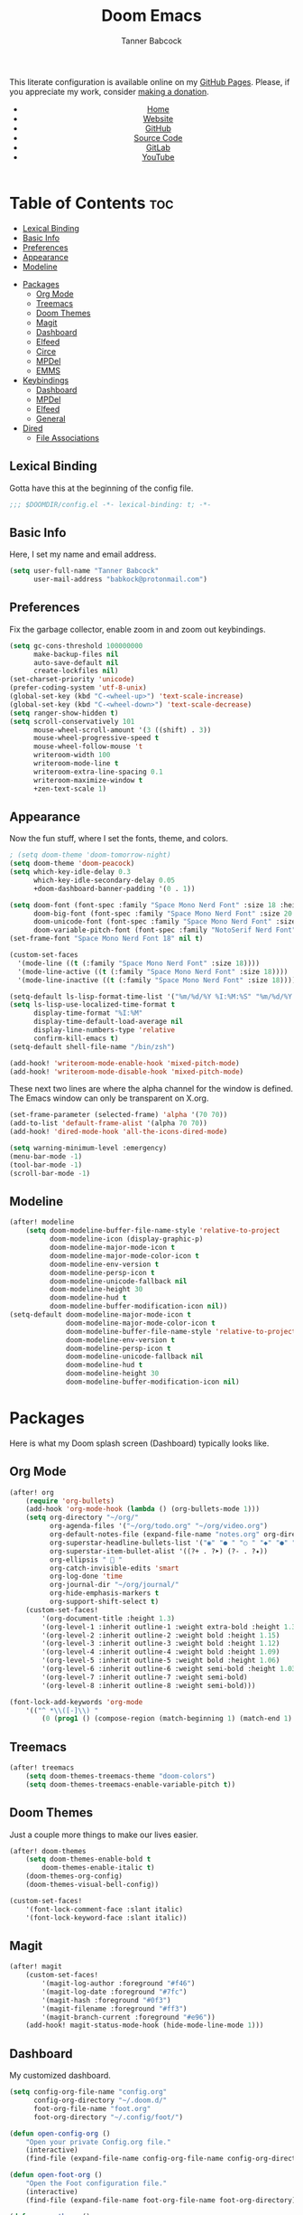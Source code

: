 #+TITLE: Doom Emacs
#+AUTHOR: Tanner Babcock
#+EMAIL: babkock@protonmail.com
#+STARTUP: showeverything
#+OPTIONS: toc:nil num:nil
#+DESCRIPTION: Doom Emacs config on Tanner Babcock GitHub Pages. Features Org mode, mixed pitch, keybindings, and dashboard.
#+KEYWORDS: tanner babcock, emacs, github, doom emacs, org mode, linux, gnu linux, art, music, experimental, noise
#+HTML_HEAD: <link rel="stylesheet" type="text/css" href="style.css" />
#+HTML_HEAD_EXTRA: <meta property="og:image" content="/images/ogimage.png" />
#+HTML_HEAD_EXTRA: <meta property="og:image:width" content="660" />
#+HTML_HEAD_EXTRA: <meta property="og:image:height" content="461" />
#+HTML_HEAD_EXTRA: <meta property="og:title" content="Doom Emacs" />
#+HTML_HEAD_EXTRA: <meta property="og:description" content="Doom Emacs config on Tanner Babcock GitHub Pages. Features Org mode, mixed pitch, keybindings, and dashboard." />
#+HTML_HEAD_EXTRA: <meta property="og:locale" content="en_US" />
#+HTML_HEAD_EXTRA: <link rel="icon" href="/images/favicon.png" />
#+HTML_HEAD_EXTRA: <link rel="apple-touch-icon" href="/images/apple-touch-icon-180x180.png" />
#+HTML_HEAD_EXTRA: <link rel="icon" href="/images/icon-hires.png" sizes="192x192" />
#+HTML_HEAD_EXTRA: <meta name="google-site-verification" content="2WoaNPwHxji9bjk8HmxLdspgd5cx93KCRp-Bo1gjV0o" />
#+PROPERTY: header-args :tangle
#+LANGUAGE: en

This literate configuration is available online on my [[https://babkock.github.io/configs/doom.html][GitHub Pages]]. Please, if you appreciate my work, consider [[https://www.paypal.com/donate/?business=X8ZY4CNBJEXVE&no_recurring=0&item_name=Please+help+me+pay+my+bills%2C+and+make+more+interesting+GNU%2FLinux+content%21+I+appreciate+you%21&currency_code=USD][making a donation]].

#+BEGIN_EXPORT html
<header>
    <center>
        <ul>
            <li><a href="https://babkock.github.io">Home</a></li>
            <li><a href="https://tannerbabcock.com/home">Website</a></li>
            <li><a href="https://github.com/Babkock" target="_blank">GitHub</a></li>
            <li><a href="https://github.com/Babkock/Babkock.github.io/blob/main/configs/doom.html" target="_blank">Source Code</a></li>
            <li><a href="https://gitlab.com/Babkock/" target="_blank">GitLab</a></li>
            <li><a href="https://www.youtube.com/channel/UCdXmrPRUtsl-6pq83x3FrTQ" target="_blank">YouTube</a></li>
        </ul>
    </center>
</header>
#+END_EXPORT

# #+TOC: headlines 2

[[https://babkock.github.io/images/emacs1.png]]

* Table of Contents :toc:
  - [[#lexical-binding][Lexical Binding]]
  - [[#basic-info][Basic Info]]
  - [[#preferences][Preferences]]
  - [[#appearance][Appearance]]
  - [[#modeline][Modeline]]
- [[#packages][Packages]]
  - [[#org-mode][Org Mode]]
  - [[#treemacs][Treemacs]]
  - [[#doom-themes][Doom Themes]]
  - [[#magit][Magit]]
  - [[#dashboard][Dashboard]]
  - [[#elfeed][Elfeed]]
  - [[#circe][Circe]]
  - [[#mpdel][MPDel]]
  - [[#emms][EMMS]]
- [[#keybindings][Keybindings]]
  - [[#dashboard-1][Dashboard]]
  - [[#mpdel-1][MPDel]]
  - [[#elfeed-1][Elfeed]]
  - [[#general][General]]
- [[#dired][Dired]]
  - [[#file-associations][File Associations]]

** Lexical Binding

Gotta have this at the beginning of the config file.

#+begin_src emacs-lisp :tangle yes
;;; $DOOMDIR/config.el -*- lexical-binding: t; -*-
#+end_src

** Basic Info

Here, I set my name and email address.

#+begin_src emacs-lisp :tangle yes
(setq user-full-name "Tanner Babcock"
      user-mail-address "babkock@protonmail.com")
#+end_src

** Preferences

Fix the garbage collector, enable zoom in and zoom out keybindings.

#+begin_src emacs-lisp :tangle yes
(setq gc-cons-threshold 100000000
      make-backup-files nil
      auto-save-default nil
      create-lockfiles nil)
(set-charset-priority 'unicode)
(prefer-coding-system 'utf-8-unix)
(global-set-key (kbd "C-<wheel-up>") 'text-scale-increase)
(global-set-key (kbd "C-<wheel-down>") 'text-scale-decrease)
(setq ranger-show-hidden t)
(setq scroll-conservatively 101
      mouse-wheel-scroll-amount '(3 ((shift) . 3))
      mouse-wheel-progressive-speed t
      mouse-wheel-follow-mouse 't
      writeroom-width 100
      writeroom-mode-line t
      writeroom-extra-line-spacing 0.1
      writeroom-maximize-window t
      +zen-text-scale 1)
#+end_src

** Appearance

Now the fun stuff, where I set the fonts, theme, and colors.

#+begin_src emacs-lisp :tangle yes
; (setq doom-theme 'doom-tomorrow-night)
(setq doom-theme 'doom-peacock)
(setq which-key-idle-delay 0.3
      which-key-idle-secondary-delay 0.05
      +doom-dashboard-banner-padding '(0 . 1))

(setq doom-font (font-spec :family "Space Mono Nerd Font" :size 18 :height 1.0)
      doom-big-font (font-spec :family "Space Mono Nerd Font" :size 20 :height 1.0)
      doom-unicode-font (font-spec :family "Space Mono Nerd Font" :size 18 :height 1.0)
      doom-variable-pitch-font (font-spec :family "NotoSerif Nerd Font" :size 18 :height 1.1))
(set-frame-font "Space Mono Nerd Font 18" nil t)

(custom-set-faces
  '(mode-line ((t (:family "Space Mono Nerd Font" :size 18))))
  '(mode-line-active ((t (:family "Space Mono Nerd Font" :size 18))))
  '(mode-line-inactive ((t (:family "Space Mono Nerd Font" :size 18)))))

(setq-default ls-lisp-format-time-list '("%m/%d/%Y %I:%M:%S" "%m/%d/%Y %I:%M:%S"))
(setq ls-lisp-use-localized-time-format t
      display-time-format "%I:%M"
      display-time-default-load-average nil
      display-line-numbers-type 'relative
      confirm-kill-emacs t)
(setq-default shell-file-name "/bin/zsh")

(add-hook! 'writeroom-mode-enable-hook 'mixed-pitch-mode)
(add-hook! 'writeroom-mode-disable-hook 'mixed-pitch-mode)
#+end_src

These next two lines are where the alpha channel for the window is defined. The Emacs window can only be transparent on X.org.

#+begin_src emacs-lisp :tangle yes
(set-frame-parameter (selected-frame) 'alpha '(70 70))
(add-to-list 'default-frame-alist '(alpha 70 70))
(add-hook! 'dired-mode-hook 'all-the-icons-dired-mode)

(setq warning-minimum-level :emergency)
(menu-bar-mode -1)
(tool-bar-mode -1)
(scroll-bar-mode -1)
#+end_src

** Modeline

#+begin_src emacs-lisp :tangle yes
(after! modeline
    (setq doom-modeline-buffer-file-name-style 'relative-to-project
          doom-modeline-icon (display-graphic-p)
          doom-modeline-major-mode-icon t
          doom-modeline-major-mode-color-icon t
          doom-modeline-env-version t
          doom-modeline-persp-icon t
          doom-modeline-unicode-fallback nil
          doom-modeline-height 30
          doom-modeline-hud t
          doom-modeline-buffer-modification-icon nil))
(setq-default doom-modeline-major-mode-icon t
              doom-modeline-major-mode-color-icon t
              doom-modeline-buffer-file-name-style 'relative-to-project
              doom-modeline-env-version t
              doom-modeline-persp-icon t
              doom-modeline-unicode-fallback nil
              doom-modeline-hud t
              doom-modeline-height 30
              doom-modeline-buffer-modification-icon nil)
#+end_src

* Packages

Here is what my Doom splash screen (Dashboard) typically looks like.

[[https://babkock.github.io/images/emacs2.png]]

** Org Mode

#+begin_src emacs-lisp :tangle yes
(after! org
    (require 'org-bullets)
    (add-hook 'org-mode-hook (lambda () (org-bullets-mode 1)))
    (setq org-directory "~/org/"
          org-agenda-files '("~/org/todo.org" "~/org/video.org")
          org-default-notes-file (expand-file-name "notes.org" org-directory)
          org-superstar-headline-bullets-list '("◉" "● " "○ " "◆" "●" "○" "◆")
          org-superstar-item-bullet-alist '((?+ . ?➤) (?- . ?✦))
          org-ellipsis "  "
          org-catch-invisible-edits 'smart
          org-log-done 'time
          org-journal-dir "~/org/journal/"
          org-hide-emphasis-markers t
          org-support-shift-select t)
    (custom-set-faces!
        '(org-document-title :height 1.3)
        '(org-level-1 :inherit outline-1 :weight extra-bold :height 1.35)
        '(org-level-2 :inherit outline-2 :weight bold :height 1.15)
        '(org-level-3 :inherit outline-3 :weight bold :height 1.12)
        '(org-level-4 :inherit outline-4 :weight bold :height 1.09)
        '(org-level-5 :inherit outline-5 :weight bold :height 1.06)
        '(org-level-6 :inherit outline-6 :weight semi-bold :height 1.03)
        '(org-level-7 :inherit outline-7 :weight semi-bold)
        '(org-level-8 :inherit outline-8 :weight semi-bold)))

(font-lock-add-keywords 'org-mode
    '(("^ *\\([-]\\) "
        (0 (prog1 () (compose-region (match-beginning 1) (match-end 1) "•"))))))

#+end_src

** Treemacs

#+begin_src emacs-lisp :tangle yes
(after! treemacs
    (setq doom-themes-treemacs-theme "doom-colors")
    (setq doom-themes-treemacs-enable-variable-pitch t))
#+end_src

** Doom Themes

Just a couple more things to make our lives easier.

#+begin_src emacs-lisp :tangle yes
(after! doom-themes
    (setq doom-themes-enable-bold t
        doom-themes-enable-italic t)
    (doom-themes-org-config)
    (doom-themes-visual-bell-config))

(custom-set-faces!
    '(font-lock-comment-face :slant italic)
    '(font-lock-keyword-face :slant italic))
#+end_src

** Magit

#+begin_src emacs-lisp :tangle yes
(after! magit
    (custom-set-faces!
        '(magit-log-author :foreground "#f46")
        '(magit-log-date :foreground "#7fc")
        '(magit-hash :foreground "#0f3")
        '(magit-filename :foreground "#ff3")
        '(magit-branch-current :foreground "#e96"))
    (add-hook! magit-status-mode-hook (hide-mode-line-mode 1)))
#+end_src

** Dashboard

My customized dashboard.

#+begin_src emacs-lisp :tangle yes
(setq config-org-file-name "config.org"
      config-org-directory "~/.doom.d/"
      foot-org-file-name "foot.org"
      foot-org-directory "~/.config/foot/")

(defun open-config-org ()
    "Open your private Config.org file."
    (interactive)
    (find-file (expand-file-name config-org-file-name config-org-directory)))

(defun open-foot-org ()
    "Open the Foot configuration file."
    (interactive)
    (find-file (expand-file-name foot-org-file-name foot-org-directory)))

(defun open-tbcom ()
    "Opens TBcom repository"
    (interactive)
    (dired "~/TBcom"))

(setq-default +doom-dashboard-menu-sections
    '(("Kill All Buffers"
        :icon (all-the-icons-octicon "alert" :face 'all-the-icons-red)
        :face (:inherit (doom-dashboard-menu-title bold))
        :action doom/kill-all-buffers)
      ("Open Recent File"
        :icon (all-the-icons-faicon "clock-o" :face 'all-the-icons-blue)
        :face (:inherit (doom-dashboard-menu-title bold))
        :action consult-recent-file)
      ("Open Project"
        :icon (all-the-icons-octicon "repo" :face 'all-the-icons-red)
        :face (:inherit (doom-dashboard-menu-title bold))
        :action projectile-find-file)
      ("Open TBcom"
        :icon (all-the-icons-alltheicon "git" :face 'all-the-icons-pink)
        :face (:inherit (doom-dashboard-menu-title bold))
        :action open-tbcom)
      ("Open Elfeed"
        :icon (all-the-icons-faicon "rss" :face 'all-the-icons-yellow)
        :face (:inherit (doom-dashboard-menu-title bold))
        :action elfeed)
      ("Open config.org"
        :icon (all-the-icons-faicon "cogs" :face 'all-the-icons-green)
        :when (file-directory-p doom-private-dir)
        :face (:inherit (doom-dashboard-menu-title bold))
        :action open-config-org)
      ("Doom Reload"
        :icon (all-the-icons-faicon "refresh" :face 'all-the-icons-orange)
        :face (:inherit (doom-dashboard-menu-title bold))
        :action doom/reload)
      ("Change Theme"
        :icon (all-the-icons-faicon "paint-brush" :face 'all-the-icons-purple)
        :face (:inherit (doom-dashboard-menu-title bold))
        :action consult-theme)
      ("Music Player"
        :icon (all-the-icons-faicon "music" :face 'all-the-icons-cyan)
        :face (:inherit (doom-dashboard-menu-title bold))
        :action mpdel-playlist-open))
)
#+end_src

** Elfeed

This first block of code defines font faces per Elfeed tags, font faces for UI elements, preferences, and hooks.

#+begin_src emacs-lisp :tangle yes
(require 'elfeed-goodies)
(after! elfeed
    (defun elfeed-search-format-date (date) (format-time-string "%m/%d/%Y %I:%M:%S" (seconds-to-time date)))
    (setq elfeed-search-filter "@2-weeks-ago +unread"
          elfeed-show-entry-switch #'pop-to-buffer
          elfeed-curl-max-connections 29
          elfeed-curl-timeout 14)
    (defface git-entry
        '((t :foreground "#f44"))
        "Entry for Git")
    (defface reddit-entry
        '((t :foreground "#ff3"))
        "Entry for Reddit")
    (defface youtube-entry
        '((t :foreground "#f46"))
        "Entry for YouTube")
    (defface torrents-entry
        '((t :foreground "#bfafac"))
        "Entry for torrents")
    (defface stack-entry
        '((t :foreground "#0f2"))
        "Entry for Stack")
    (defface news-entry
        '((t :foreground "#b4f"))
        "Entry for News")
    (defface tumblr-entry
        '((t :foreground "#28f"))
        "Entry for Tumblr")
    (defface tech-entry
        '((t :foreground "#f90"))
        "Entry for Tech")
#+end_src

Now we push all of these font faces to the =elfeed-search= faces list.

#+begin_src emacs-lisp :tangle yes
    (push '(git git-entry) elfeed-search-face-alist)
    (push '(reddit reddit-entry) elfeed-search-face-alist)
    (push '(youtube youtube-entry) elfeed-search-face-alist)
    (push '(torrents torrents-entry) elfeed-search-face-alist)
    (push '(stack stack-entry) elfeed-search-face-alist)
    (push '(news news-entry) elfeed-search-face-alist)
    (push '(tumblr tumblr-entry) elfeed-search-face-alist)
    (push '(tech tech-entry) elfeed-search-face-alist)
#+end_src

Define additional font faces and hooks.

#+begin_src emacs-lisp :tangle yes
    (custom-set-faces!
        '(elfeed-search-feed-face :foreground "#2f3")
        '(elfeed-search-tag-face :foreground "#ee0")
        '(elfeed-search-title-face :inherit variable-pitch :slant italic)
        '(elfeed-search-date-face :foreground "#0ef")
        '(elfeed-search-last-update-face :foreground "#2f3"))
    (add-hook! 'elfeed-search-update-hook (hide-mode-line-mode 1))
    (add-hook! 'elfeed-search-mode-hook (hide-mode-line-mode 1))
    (add-hook! 'elfeed-show-mode-hook (hide-mode-line-mode 1) (hl-line-mode -1))
    (add-hook! 'elfeed-search-mode-hook #'elfeed-update)
    (add-hook! 'elfeed-show-mode-hook #'elfeed-update)
    (add-hook! 'elfeed-show-mode-hook 'visual-line-mode))
#+end_src

This second block of code sets preferences for the =elfeed-goodies= package.

#+begin_src emacs-lisp :tangle yes
(after! elfeed-goodies
    (elfeed-goodies/setup)
    (setq elfeed-goodies/entry-pane-size 0.5
          elfeed-goodies/powerline-default-separator 'wave
          elfeed-goodies/show-mode-padding 1
          elfeed-goodies/feed-source-column-width 20))
#+end_src

** Circe

#+begin_src emacs-lisp :tangle yes
(after! circe
    (custom-set-faces!
        '(circe-prompt-face :foreground "#0ef")
        '(circe-server-face :foreground "#ee0")
        '(circe-my-message-face :weight bold :foreground "#f44")
        '(circe-originator-face :foreground "b4f")))
#+end_src

** MPDel

#+begin_src emacs-lisp :tangle yes
(custom-set-faces!
    '(mpdel-tablist-song-name-face :inherit variable-pitch :weight bold :foreground "#0ef")
    '(mpdel-tablist-artist-face :inherit variable-pitch :weight bold :foreground "#f44")
    '(mpdel-tablist-album-face :inherit variable-pitch :weight bold :slant italic :foreground "#b4f")
    '(mpdel-tablist-track-face :inherit variable-pitch :weight bold :foreground "#0e0")
    '(mpdel-playlist-current-song-face :inherit variable-pitch :weight bold :slant italic :foreground "#efefef" :background "#000")
    '(mpdel-tablist-disc-face :foreground "#ef0")
    '(mpdel-tablist-date-face :foreground "#ee0")
    '(header-line :height 1.1))
(after! mpdel
    (setq libmpdel-hostname "127.0.0.2")
    (require 'mpdel)
    (setq mpdel-prefix-key (kbd "SPC DEL"))
    (mpdel-mode))
#+end_src

** EMMS

#+begin_src emacs-lisp :tangle yes
;(after! emms
;    (evil-collection-emms-setup)
;    (setq emms-source-file-default-directory (expand-file-name "~/Music/"))
;    (setq emms-player-mpd-server-name "127.0.0.2"
;          emms-player-mpd-server-port "6600"
;          emms-player-mpd-music-directory "~/Music/")
;    (add-to-list 'emms-info-functions 'emms-info-mpd)
;    (add-to-list 'emms-player-list 'emms-player-mpd)
;    (emms-player-mpd-connect))
;(add-hook! 'emms-playlist-cleared-hook 'emms-player-mpd-clear)
#+end_src

* Keybindings

This first bit lets us navigate between windows easier.

#+begin_src emacs-lisp :tangle yes
(map!
    :m "C-h" #'evil-window-left
    :m "C-j" #'evil-window-down
    :m "C-k" #'evil-window-up
    :m "C-l" #'evil-window-right
    :m "C-w" #'evil-window-vsplit
    :m "C-o" #'evil-window-split
)
#+end_src

** Dashboard

This part is the shortcuts for our Doom Dashboard. These keybindings only work in Dashboard mode.

| Keybinding | Action                     |
|------------+----------------------------|
| =a=          | Org Agenda                 |
| =b=          | Switch Buffer              |
| =B=          | Switch Buffer              |
| =c=          | Open config.org            |
| =C=          | Open Doom Config Directory |
| =d=          | Open ~/.config Directory   |
| =D=          | Open Dotfiles Repository   |
| =e=          | Open Elfeed                |
| =E=          | Open elfeed.org            |
| =f=          | Find File                  |
| =F=          | Open Foot Config           |
| =g=          | Open MPDel Artists         |
| =h=          | Open Dotfiles Fetch        |
| =H=          | Open Dotfiles README       |
| =i=          | Open init.org              |
| =k=          | Kill All Buffers           |
| =m=          | Open BSPWM Config          |
| =M=          | Open MPV Config            |
| =o=          | Open Polybar Config        |
| =O=          | Clear MPD Playlist         |
| =p=          | Open Project               |
| =P=          | Previous Buffer            |
| =q=          | Open Qutebrowser Config    |
| =r=          | Recent Files               |
| =R=          | Doom Reload                |
| =t=          | Open TBcom                 |
| =T=          | Select Theme               |
| =v=          | Vterm                      |
| =V=          | Open video.org             |
| =w=          | Open Waybar Config         |
| =W=          | Open Waybar Style          |
| =x=          | Open .Xresources           |
| =X=          | Open .xinitrc              |
| =z=          | Open ZSH Config            |
| =Z=          | Open ZSH Theme             |
| =+=          | Increase Font Size         |
| =-=          | Decrease Font Size         |
| =;=          | Open MPDel Playlist        |
| =/=          | Open MPDel Browser         |
| =.=          | Open Circe IRC             |
| =,=          | Toggle Play/Pause          |
| =]=          | Play Next Song             |
| =[=          | Play Previous Song         |

#+begin_src emacs-lisp :tangle yes
(setq +doom-dashboard-mode-map (make-sparse-keymap))
(map! :map +doom-dashboard-mode-map
    :desc "Find File" :ne "f" #'find-file
    :desc "Recent Files" :ne "r" #'consult-recent-file
    :desc "Doom Reload" :ne "R" #'doom/reload
    :desc "Open Project" :ne "p" #'projectile-find-file
    :desc "Config Dir" :ne "C" #'doom/open-private-config
    :desc "Open config.org" :ne "c" #'open-config-org
    :desc "Open init.org" :ne "i" (cmd! (find-file (expand-file-name "init.org" doom-private-dir)))
    :desc "Open ZSH Config" :ne "z" (cmd! (find-file "~/.zsh.org"))
    :desc "Open ZSH Theme" :ne "Z" (cmd! (find-file "~/.oh-my-zsh/themes/babkockicon.zsh-theme"))
    :desc "Open Qutebrowser Config" :ne "q" (cmd! (find-file "~/.config/qutebrowser/config.org"))
    :desc "Open Polybar Config" :ne "o" (cmd! (find-file "~/.config/polybar/config.org"))
    :desc "Open Foot Config" :ne "F" #'open-foot-org
    :desc "Open Waybar Config" :ne "w" (cmd! (find-file "~/.config/waybar/config.org"))
    :desc "Open Waybar Style" :ne "W" (cmd! (find-file "~/.config/waybar/style.org"))
    :desc "Open BSPWM Config" :ne "m" (cmd! (find-file "~/.config/bspwm/bspwm.org"))
    :desc "Open MPV Config" :ne "M" (cmd! (find-file "~/.config/mpv/mpv.conf"))
    :desc "Open Dotfile" :ne "d" (cmd! (doom-project-find-file "~/.config/"))
    :desc "Open TBcom" :ne "t" #'open-tbcom
    :desc "Open Dotfiles" :ne "D" (cmd! (doom-project-find-file "~/git/Dotfiles/"))
    :desc "Open Dotfiles Fetch" :ne "h" (cmd! (find-file "~/git/Dotfiles/fetch.org"))
    :desc "Open Dotfiles README" :ne "H" (cmd! (find-file "~/git/Dotfiles/README.org"))
    :desc "Open Xresources" :ne "X" (cmd! (find-file "~/.Xresources"))
    :desc "Open .xinitrc" :ne "x" (cmd! (find-file "~/.xinitrc"))
    :desc "Increase Font Size" :ne "+" #'doom/increase-font-size
    :desc "Decrease Font Size" :ne "-" #'doom/decrease-font-size
    :desc "Open MPDel Playlist" :ne ";" #'mpdel-playlist-open
    :desc "Open MPDel Browser" :ne "/" #'mpdel-browser-open
    :desc "Toggle Play/Pause" :ne "," #'libmpdel-playback-play-pause
    :desc "Open MPDel Artists" :ne "g" #'mpdel-core-open-artists
    :desc "Play Next Song" :ne "]" #'libmpdel-playback-next
    :desc "Play Previous Song" :ne "[" #'libmpdel-playback-previous
    :desc "Clear Current Playlist" :ne "O" #'mpdel-core-replace-current-playlist
    :desc "Open Circe" :ne "." #'circe
    :desc "Agenda" :ne "a" #'org-agenda
    :desc "Open todo.org" :ne "V" (cmd! (find-file "~/org/todo.org"))
    :desc "Kill All Buffers" :ne "k" #'doom/kill-all-buffers
    :desc "Switch Buffers" :ne "b" #'consult-buffer
    :desc "Previous Buffer" :ne "P" #'previous-buffer
    :desc "Open Elfeed" :ne "e" #'elfeed
    :desc "Open elfeed.org" :ne "E" (cmd! (find-file "~/org/elfeed.org"))
    :desc "Reset Elfeed" :ne "n" #'elfeed-db-unload
    :desc "Set Theme" :ne "T" #'consult-theme
    :desc "Open video.org" :ne "v" (cmd! (find-file "~/org/video.org"))
    :desc "Quit" :ne "Q" #'save-buffers-kill-terminal)
#+end_src

This part removes other elements of the Dashboard.

#+begin_src emacs-lisp :tangle yes
(remove-hook '+doom-dashboard-functions #'doom-dashboard-widget-footer)
#+end_src

** MPDel

#+begin_src emacs-lisp :tangle yes
;(setq mpdel-nav-mode-map (make-sparse-keymap))
#+end_src

** Elfeed

I have custom key bindings for Elfeed that will filter the feed list by tag names. Shift + J and Shift + K (or capital J and K) will update the entry pane with the next item in the =elfeed-search=.

| Key | Elfeed Search Filter |
|-----+----------------------|
| =q=   | =+tumblr=              |
| =e=   | =+reddit=              |
| =p=   | =+stack=               |
| =m=   | =+media=               |
| =o=   | =+news=                |
| =i=   | =+git=                 |
| =x=   | =+youtube=             |
| =n=   | =+torrents=            |
| =v=   | =+tech=                |

#+begin_src emacs-lisp :tangle yes
(after! elfeed-goodies
    (evil-define-key 'normal elfeed-show-mode-map
        (kbd "J") 'elfeed-goodies/split-show-next
        (kbd "K") 'elfeed-goodies/split-show-prev)
    (evil-define-key 'normal elfeed-search-mode-map
        (kbd "J") 'elfeed-goodies/split-show-next
        (kbd "K") 'elfeed-goodies/split-show-prev
        (kbd "q") (lambda () (interactive) (elfeed-search-set-filter "@2-weeks-ago +tumblr +unread"))
        (kbd "e") (lambda () (interactive) (elfeed-search-set-filter "@2-weeks-ago +reddit +unread"))
        (kbd "p") (lambda () (interactive) (elfeed-search-set-filter "@2-weeks-ago +stack +unread"))
        (kbd "m") (lambda () (interactive) (elfeed-search-set-filter "@2-weeks-ago +media +unread"))
        (kbd "o") (lambda () (interactive) (elfeed-search-set-filter "@2-weeks-ago +news +unread"))
        (kbd "i") (lambda () (interactive) (elfeed-search-set-filter "@2-weeks-ago +git +unread"))
        (kbd "x") (lambda () (interactive) (elfeed-search-set-filter "@2-weeks-ago +youtube +unread"))
        (kbd "n") (lambda () (interactive) (elfeed-search-set-filter "@2-weeks-ago +torrents +unread"))
        (kbd "v") (lambda () (interactive) (elfeed-search-set-filter "@2-weeks-ago +tech +unread"))
        (kbd "g") (lambda () (interactive) (elfeed-search-browse-url)))
    (map! :map +elfeed-search-mode-map
        :desc "Show selected entry" :ne "RET" #'elfeed-search-show-entry
        :desc "Kill buffer" :ne "q" #'elfeed-kill-buffer
        :desc "Set filter" :ne "S" #'elfeed-search-set-filter
        :desc "Clear filter" :ne "c" #'elfeed-search-clear-filter)
    (map! :map +elfeed-show-mode-map
        :desc "Show selected entry" :ne "RET" #'elfeed-search-show-entry
        :desc "Set filter" :ne "S" #'elfeed-search-set-filter
        :desc "Clear filter" :ne "c" #'elfeed-search-clear-filter))
#+end_src

** General

These are general keybindings, which are available in all modes. The Magit key bindings will not work if the file is not in a Git repository.

| Keybinding | Action                     |
|------------+-----------------|
| =SPC DEL=    | Clear MPDel Playlist       |
| =SPC a=      | Toggle Zen Mode            |
| =SPC b=      | Beacon Mode                |
| =SPC d=      | Org Mark Done              |
| =SPC e=      | Magit Log                  |
| =SPC i=      | Toggle Fullscreen Zen      |
| =SPC j=      | Magit Pull                 |
| =SPC k=      | Magit Push Remote          |
| =SPC l=      | Org Tangle                 |
| =SPC m=      | MPDel Playlist             |
| =SPC n=      | MPDel Browser              |
| =SPC p=      | Org Export to HTML         |
| =SPC r=      | Rainbow Mode               |
| =SPC t=      | Magit Stage File           |
| =SPC u=      | Delete Buffer              |
| =SPC v=      | Vterm                      |
| =SPC x=      | Mixed Pitch Mode           |
| =SPC y=      | Magit Status               |
| =SPC z=      | Play Song in MPDel         |
| =SPC /=      | Add Song to MPDel Playlist |
| =SPC ]=      | Next Song                  |
| =SPC [=      | Previous Song              |

#+begin_src emacs-lisp :tangle yes
;; SPC a
(map! :leader
    :desc "Toggle Zen" "a" #'+zen/toggle)
;; SPC b
(map! :leader
    :desc "Beacon Mode" "b" #'beacon-mode)
;; SPC r
(map! :leader
    :desc "Rainbow Mode" "r" #'rainbow-mode)
;; SPC z
(map! :leader
    :desc "Play song in MPDel" "z" #'mpdel-playlist-play)
;; SPC i
(map! :leader
    :desc "Toggle Fullscreen Zen" "i" #'+zen/toggle-fullscreen)
;; SPC l
(map! :leader
    :desc "Org Tangle" "l" #'org-babel-tangle)
;; SPC n
(map! :leader
    :desc "MPDel Browser" "n" #'mpdel-browser-open)
;; SPC m
(map! :leader
    :desc "MPDel Playlist" "m" #'mpdel-playlist-open)
;; SPC /
(map! :leader
    :desc "Add Song to MPDel Playlist" "/" #'mpdel-core-add-to-current-playlist)
;; SPC ]
(map! :leader
    :desc "MPDel Next Song" "]" #'libmpdel-playback-next)
;; SPC [
(map! :leader
    :desc "MPDel Previous Song" "[" #'libmpdel-playback-previous)
;; SPC DEL
(map! :leader
    :desc "Clear MPDel Playlist" "DEL" #'mpdel-core-replace-current-playlist)
;; SPC v
(map! :leader
    :desc "Vterm" "v" #'+vterm/toggle)
;; SPC d
(map! :leader
    :desc "Org Mark Done" "d" #'org-todo)
;; SPC x
(map! :leader
    :desc "Mixed Pitch Mode" "x" #'mixed-pitch-mode)
;; SPC y
(map! :leader
    :desc "Magit Status" "y" #'magit-status)
;; SPC u
(map! :leader
    :desc "Delete Buffer" "u" #'evil-delete-buffer)
;; SPC p
(map! :leader
    :desc "Org Export to HTML" "p" #'org-html-export-to-html)
;; SPC e
(map! :leader
    :desc "Magit Log" "e" #'magit-log-all)
;; SPC t
(map! :leader
    :desc "Magit Stage File" "t" #'magit-stage-file)
;; SPC k
(map! :leader
    :desc "Magit Push Remote" "k" #'magit-push-current-to-pushremote)
;; SPC j
(map! :leader
    :desc "Magit Pull" "j" #'magit-pull-from-pushremote)
#+end_src

* Dired

** File Associations

#+begin_src emacs-lisp :tangle yes
(setq dired-guess-shell-alist-user
      '(("\\.pdf\\'" "mupdf -I")
        ("\\.\\(?:flac\\|mp3\\|m4a\\|ape\\|wav\\|ogg\\)\\'" "mpv --audio-device=auto --no-audio-display")
        ("\\.\\(?:mp4\\|mkv\\|avi\\|mpg\\|wmv\\)\\'" "mpv --audio-device=auto")
        ("\\.asc\\'" "gpg --decrypt")
        ("\\.\\(?:jpg\\|jpeg\\|png\\|gif\\|webp\\)\\'" "feh")))
#+end_src

#+BEGIN_EXPORT html
<footer>
    <center>
    <p>Copyright &copy; 2022 Tanner Babcock.</p>
    <p>This page licensed under the <a href="https://creativecommons.org/licenses/by-nc/4.0/">Creative Commons Attribution-NonCommercial 4.0 International License</a> (CC-BY-NC 4.0).</p>
    <p class="nav"><a href="https://babkock.github.io">Home</a> &nbsp;&bull;&nbsp; <a href="https://github.com/Babkock/Babkock.github.io/blob/main/configs/doom.html" target="_blank">Source Code</a> &nbsp;&bull;&nbsp;
    <a href="https://tannerbabcock.com/home">Website</a> &nbsp;&bull;&nbsp;
    <a href="https://gitlab.com/Babkock/Dotfiles/-/blob/master/doom.d/README.org" target="_blank">Dotfiles</a> &nbsp;&bull;&nbsp; <a href="https://www.twitch.tv/babkock">Twitch</a> &nbsp;&bull;&nbsp;
    <a href="https://www.paypal.com/donate/?business=X8ZY4CNBJEXVE&no_recurring=0&item_name=Please+help+me+pay+my+bills%2C+and+make+more+interesting+GNU%2FLinux+content%21+I+appreciate+you%21&currency_code=USD" target="_blank"><i>Donate!</i></a></p>
    </center>
</footer>
#+END_EXPORT
